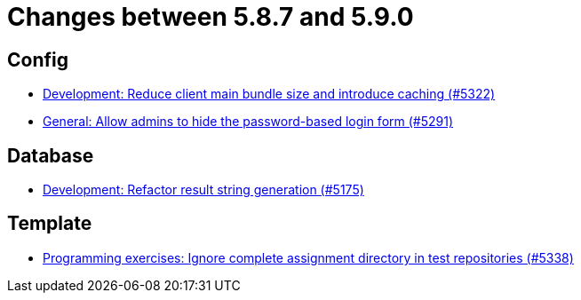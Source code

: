 = Changes between 5.8.7 and 5.9.0

== Config

* link:https://www.github.com/ls1intum/Artemis/commit/13149b440006186c949c132a307dd9c2d3332ff6[Development: Reduce client main bundle size and introduce caching (#5322)]
* link:https://www.github.com/ls1intum/Artemis/commit/0f5ff4276c560800e73a2ea4621cff1829f52520[General: Allow admins to hide the password-based login form (#5291)]


== Database

* link:https://www.github.com/ls1intum/Artemis/commit/144df9a11ca8e3f9dc0db46984393d7b01cd9574[Development: Refactor result string generation (#5175)]


== Template

* link:https://www.github.com/ls1intum/Artemis/commit/4cc5012562b67471b265d84785001f904603a6f1[Programming exercises: Ignore complete assignment directory in test repositories (#5338)]


